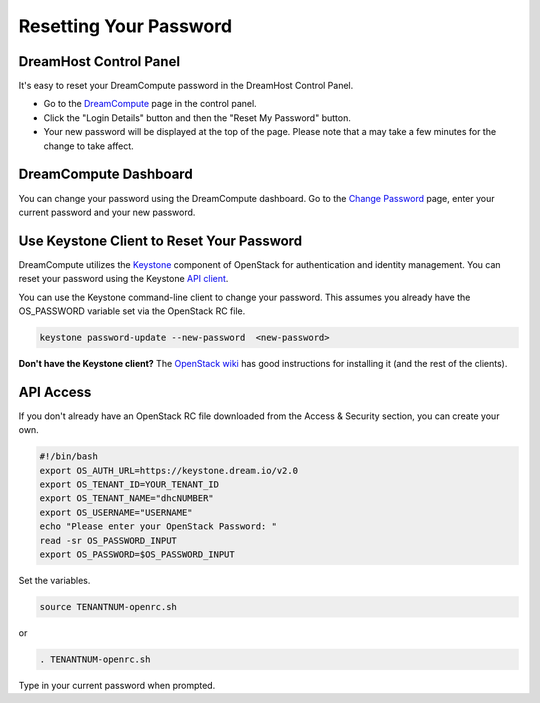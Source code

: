 =======================
Resetting Your Password
=======================

DreamHost Control Panel
~~~~~~~~~~~~~~~~~~~~~~~

It's easy to reset your DreamCompute password in the DreamHost Control Panel.

* Go to the `DreamCompute <https://panel.dreamhost.com/dreamcompute>`_ page in the control panel.
* Click the "Login Details" button and then the "Reset My Password" button.
* Your new password will be displayed at the top of the page. Please note that a may take a few minutes for the change to take affect.

.. figure:: images/DreamCompute-reset-password.png

DreamCompute Dashboard
~~~~~~~~~~~~~~~~~~~~~~

You can change your password using the DreamCompute dashboard. Go to the
`Change Password <https://dashboard.dreamcompute.com/settings/password/>`_ page,
enter your current password and your new password.

.. figure:: images/DHC-change-password.png

Use Keystone Client to Reset Your Password
~~~~~~~~~~~~~~~~~~~~~~~~~~~~~~~~~~~~~~~~~~

DreamCompute utilizes the `Keystone <http://docs.openstack.org/developer/keystone/>`_
component of OpenStack for authentication and identity management.
You can reset your password using the Keystone
`API client <http://docs.openstack.org/api/quick-start/content/>`_.

You can use the Keystone command-line client to change your password. This
assumes you already have the OS_PASSWORD variable set via the OpenStack RC
file.

.. code-block:: bash

    keystone password-update --new-password  <new-password>

**Don't have the Keystone client?** The
`OpenStack wiki <http://docs.openstack.org/user-guide/content/install_clients.html>`_
has good instructions for installing it (and the rest of the clients).


API Access
~~~~~~~~~~

If you don't already have an OpenStack RC file downloaded from the
Access & Security section, you can create
your own.

.. code-block:: bash

    #!/bin/bash
    export OS_AUTH_URL=https://keystone.dream.io/v2.0
    export OS_TENANT_ID=YOUR_TENANT_ID
    export OS_TENANT_NAME="dhcNUMBER"
    export OS_USERNAME="USERNAME"
    echo "Please enter your OpenStack Password: "
    read -sr OS_PASSWORD_INPUT
    export OS_PASSWORD=$OS_PASSWORD_INPUT

Set the variables.

.. code-block:: bash

    source TENANTNUM-openrc.sh

or

.. code-block:: bash

    . TENANTNUM-openrc.sh

Type in your current password when prompted.
